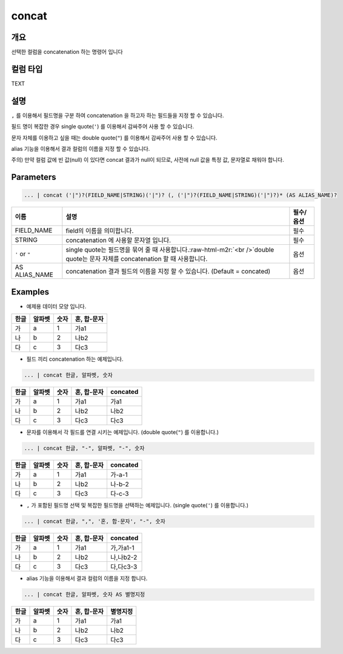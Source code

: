 concat
======

개요
----

선택한 컬럼을 concatenation 하는 명령어 입니다

컬럼 타입
----------------------------------------------------------------------------------------------------
TEXT

설명
----

``,`` 를 이용해서 필드명을 구분 하여 concatenation 을 하고자 하는 필드들을 지정 할 수 있습니다.

필드 명이 복잡한 경우 single quote(``'``) 를 이용해서 감싸주어 사용 할 수 있습니다.

문자 자체를 이용하고 싶을 때는 double quote(``"``) 를 이용해서 감싸주어 사용 할 수 있습니다.

alias 기능을 이용해서 결과 컬럼의 이름을 지정 할 수 있습니다.

주의) 만약 컬럼 값에 빈 값(null) 이 있다면 concat 결과가 null이 되므로, 사전에 null 값을 특정 값, 문자열로 채워야 합니다.

Parameters
----------------------------------------------------------------------------------------------------

.. code-block:: none

   ... | concat ('|")?(FIELD_NAME|STRING)('|")? (, ('|")?(FIELD_NAME|STRING)('|")?)* (AS ALIAS_NAME)?

.. list-table::
   :header-rows: 1

   * - 이름
     - 설명
     - 필수/옵션
   * - FIELD_NAME
     - field의 이름을 의미합니다.
     - 필수
   * - STRING
     - concatenation 에 사용할 문자열 입니다.
     - 필수
   * - ``'`` or ``"``
     - single quote는 필드명을 묶어 줄 때 사용합니다.\ :raw-html-m2r:`<br />`\ double quote는 문자 자체를 concatenation 할 때 사용합니다.
     - 옵션
   * - AS ALIAS_NAME
     - concatenation 결과 필드의 이름을 지정 할 수 있습니다. (Default = concated)
     - 옵션

Examples
----------------------------------------------------------------------------------------------------

- 예제용 데이터 모양 입니다.

.. list-table::
   :header-rows: 1

   * - 한글
     - 알파벳
     - 숫자
     - 혼, 합-문자
   * - 가
     - a
     - 1
     - 가a1
   * - 나
     - b
     - 2
     - 나b2
   * - 다
     - c
     - 3
     - 다c3

- 필드 끼리 concatenation 하는 예제입니다.

.. code-block:: none

   ... | concat 한글, 알파벳, 숫자

.. list-table::
   :header-rows: 1

   * - 한글
     - 알파벳
     - 숫자
     - 혼, 합-문자
     - concated
   * - 가
     - a
     - 1
     - 가a1
     - 가a1
   * - 나
     - b
     - 2
     - 나b2
     - 나b2
   * - 다
     - c
     - 3
     - 다c3
     - 다c3

- 문자를 이용해서 각 필드를 연결 시키는 예제입니다. (double quote(``"``) 를 이용합니다.)

.. code-block:: none

   ... | concat 한글, "-", 알파벳, "-", 숫자

.. list-table::
   :header-rows: 1

   * - 한글
     - 알파벳
     - 숫자
     - 혼, 합-문자
     - concated
   * - 가
     - a
     - 1
     - 가a1
     - 가-a-1
   * - 나
     - b
     - 2
     - 나b2
     - 나-b-2
   * - 다
     - c
     - 3
     - 다c3
     - 다-c-3

- ``,`` 가 포함된 필드명 선택 및 복잡한 필드명을 선택하는 예제입니다. (single quote(``'``) 를 이용합니다.)

.. code-block:: none

   ... | concat 한글, ",", '혼, 합-문자', "-", 숫자

.. list-table::
   :header-rows: 1

   * - 한글
     - 알파벳
     - 숫자
     - 혼, 합-문자
     - concated
   * - 가
     - a
     - 1
     - 가a1
     - 가,가a1-1
   * - 나
     - b
     - 2
     - 나b2
     - 나,나b2-2
   * - 다
     - c
     - 3
     - 다c3
     - 다,다c3-3

- alias 기능을 이용해서 결과 컬럼의 이름을 지정 합니다.

.. code-block:: none

   ... | concat 한글, 알파벳, 숫자 AS 별명지정

.. list-table::
   :header-rows: 1

   * - 한글
     - 알파벳
     - 숫자
     - 혼, 합-문자
     - 별명지정
   * - 가
     - a
     - 1
     - 가a1
     - 가a1
   * - 나
     - b
     - 2
     - 나b2
     - 나b2
   * - 다
     - c
     - 3
     - 다c3
     - 다c3
